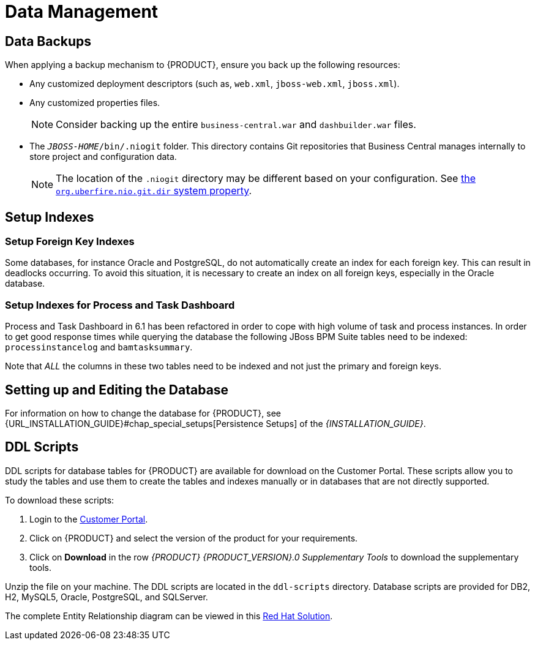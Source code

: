 [id='_chap_data_management']
= Data Management

[id='_data_backups']
== Data Backups

When applying a backup mechanism to {PRODUCT}, ensure you back up the following resources:

* Any customized deployment descriptors (such as, `web.xml`, `jboss-web.xml`, `jboss.xml`).
* Any customized properties files.
+
[NOTE]
====
Consider backing up the entire `business-central.war` and `dashbuilder.war` files.
====

* The `_JBOSS-HOME_/bin/.niogit` folder. This directory contains Git repositories that Business Central manages internally to store project and configuration data.
+
[NOTE]
====
The location of the `.niogit` directory may be different based on your configuration. See <<org.uberfire.nio.git.dir, the `org.uberfire.nio.git.dir` system property>>.
====


[id='_indexing_foreign_keys']
== Setup Indexes

[float]
=== Setup Foreign Key Indexes

Some databases, for instance Oracle and PostgreSQL, do not automatically create an index for each foreign key. This can result in deadlocks occurring. To avoid this situation, it is necessary to create an index on all foreign keys, especially in the Oracle database.

[float]
=== Setup Indexes for Process and Task Dashboard

Process and Task Dashboard in 6.1 has been refactored in order to cope with high volume of task and process instances. In order to get good response times while querying the database the following JBoss BPM Suite tables need to be indexed: `processinstancelog` and ``bamtasksummary``.

Note that _ALL_ the columns in these two tables need to be indexed and not just the primary and foreign keys.


[id='_setting_up_the_database']
== Setting up and Editing the Database

For information on how to change the database for {PRODUCT}, see {URL_INSTALLATION_GUIDE}#chap_special_setups[Persistence Setups] of the _{INSTALLATION_GUIDE}_.

[id='_ddl_scripts']
== DDL Scripts

DDL scripts for database tables for {PRODUCT} are available for download on the Customer Portal. These scripts allow you to study the tables and use them to create the tables and indexes manually or in databases that are not directly supported.

To download these scripts:

. Login to the https://access.redhat.com/downloads/[Customer Portal].
. Click on {PRODUCT} and select the version of the product for your requirements.
. Click on *Download* in the row _{PRODUCT} {PRODUCT_VERSION}.0 Supplementary Tools_ to download the supplementary tools.

Unzip the file on your machine. The DDL scripts are located in the `ddl-scripts` directory. Database scripts are provided for DB2, H2, MySQL5, Oracle, PostgreSQL, and SQLServer.

The complete Entity Relationship diagram can be viewed in this https://access.redhat.com/solutions/37751[Red Hat Solution].

